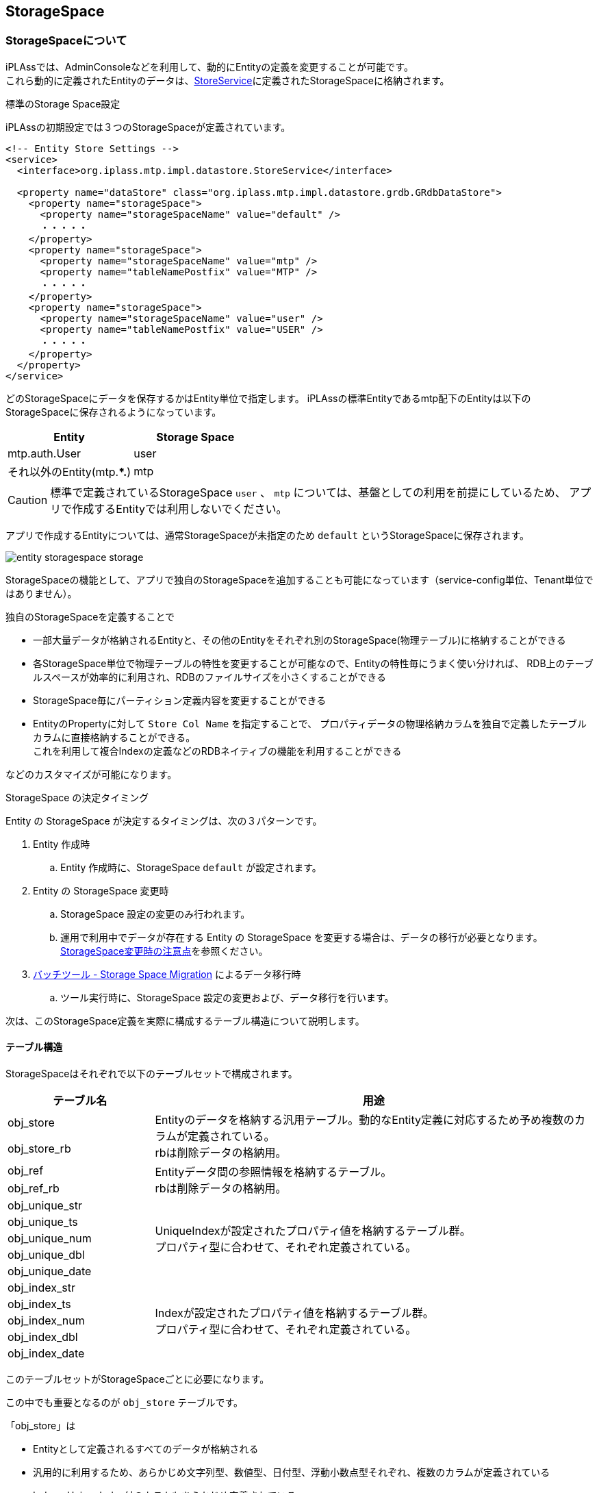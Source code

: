 [[ref_storagespace]]
== StorageSpace

=== StorageSpaceについて
iPLAssでは、AdminConsoleなどを利用して、動的にEntityの定義を変更することが可能です。 +
これら動的に定義されたEntityのデータは、<<../../serviceconfig/index.adoc#StoreService, StoreService>>に定義されたStorageSpaceに格納されます。

.標準のStorage Space設定
iPLAssの初期設定では３つのStorageSpaceが定義されています。

[source,xml]
----
<!-- Entity Store Settings -->
<service>
  <interface>org.iplass.mtp.impl.datastore.StoreService</interface>

  <property name="dataStore" class="org.iplass.mtp.impl.datastore.grdb.GRdbDataStore">
    <property name="storageSpace">
      <property name="storageSpaceName" value="default" />
      ・・・・・
    </property>
    <property name="storageSpace">
      <property name="storageSpaceName" value="mtp" />
      <property name="tableNamePostfix" value="MTP" />
      ・・・・・
    </property>
    <property name="storageSpace">
      <property name="storageSpaceName" value="user" />
      <property name="tableNamePostfix" value="USER" />
      ・・・・・
    </property>
  </property>
</service>
----

どのStorageSpaceにデータを保存するかはEntity単位で指定します。
iPLAssの標準Entityであるmtp配下のEntityは以下のStorageSpaceに保存されるようになっています。

[format="dsv",options="header"]
|===
Entity:Storage Space
mtp.auth.User:user
それ以外のEntity(mtp.**.*):mtp
|===

CAUTION: 標準で定義されているStorageSpace `user` 、 `mtp` については、基盤としての利用を前提にしているため、
アプリで作成するEntityでは利用しないでください。

アプリで作成するEntityについては、通常StorageSpaceが未指定のため `default` というStorageSpaceに保存されます。

image::images/entity_storagespace_storage.png[]

StorageSpaceの機能として、アプリで独自のStorageSpaceを追加することも可能になっています（service-config単位、Tenant単位ではありません）。

独自のStorageSpaceを定義することで
====
* 一部大量データが格納されるEntityと、その他のEntityをそれぞれ別のStorageSpace(物理テーブル)に格納することができる
* 各StorageSpace単位で物理テーブルの特性を変更することが可能なので、Entityの特性毎にうまく使い分ければ、
RDB上のテーブルスペースが効率的に利用され、RDBのファイルサイズを小さくすることができる
* StorageSpace毎にパーティション定義内容を変更することができる
* EntityのPropertyに対して `Store Col Name` を指定することで、
プロパティデータの物理格納カラムを独自で定義したテーブルカラムに直接格納することができる。 +
これを利用して複合Indexの定義などのRDBネイティブの機能を利用することができる
====
などのカスタマイズが可能になります。

.StorageSpace の決定タイミング

Entity の StorageSpace が決定するタイミングは、次の３パターンです。

. Entity 作成時
.. Entity 作成時に、StorageSpace `default` が設定されます。
. Entity の StorageSpace 変更時
.. StorageSpace 設定の変更のみ行われます。
.. 運用で利用中でデータが存在する Entity の StorageSpace を変更する場合は、データの移行が必要となります。<<datamanagement_notes_on_storage_space_changes,StorageSpace変更時の注意点>>を参照ください。
. <<../support/index.adoc#storage_space_migration,バッチツール - Storage Space Migration>> によるデータ移行時
.. ツール実行時に、StorageSpace 設定の変更および、データ移行を行います。

次は、このStorageSpace定義を実際に構成するテーブル構造について説明します。

[[datamanagement__table_structure]]
==== テーブル構造
StorageSpaceはそれぞれで以下のテーブルセットで構成されます。

[cols="1,3",options="header"]
|===
|テーブル名|用途
|obj_store .2+|Entityのデータを格納する汎用テーブル。動的なEntity定義に対応するため予め複数のカラムが定義されている。 +
rbは削除データの格納用。
|obj_store_rb
|obj_ref .2+|Entityデータ間の参照情報を格納するテーブル。 +
rbは削除データの格納用。
|obj_ref_rb
|obj_unique_str .5+|UniqueIndexが設定されたプロパティ値を格納するテーブル群。 +
プロパティ型に合わせて、それぞれ定義されている。
|obj_unique_ts
|obj_unique_num
|obj_unique_dbl
|obj_unique_date
|obj_index_str .5+|Indexが設定されたプロパティ値を格納するテーブル群。 +
プロパティ型に合わせて、それぞれ定義されている。
|obj_index_ts
|obj_index_num
|obj_index_dbl
|obj_index_date
|===

このテーブルセットがStorageSpaceごとに必要になります。

この中でも重要となるのが `obj_store` テーブルです。

「obj_store」は
====
* Entityとして定義されるすべてのデータが格納される
* 汎用的に利用するため、あらかじめ文字列型、数値型、日付型、浮動小数点型それぞれ、複数のカラムが定義されている
* Index、UniqueIndex付のカラムもあらかじめ定義されている
* Entityのプロパティはいずれかのカラムに自動的にマッピングされる +
（テナント、Entity単位で、それぞれどのカラムにどのプロパティ値が格納されるかは異なる）
* 事前にテーブルに定義されているカラム数以上のプロパティがEntityに定義された場合、PageNoを用いて1データを複数行に格納する。
====
という役割を持っています。

実際にデータが格納されるイメージを示します。

.データの格納イメージ

[cols="12*1",format="psv",options="header"]
|===
5+|制御用共通カラム 4+|プロパティ値格納用汎用カラム 3+|Index値格納カラム
|(TenantID)|(Entity定義ID) 2+|(oid)|(name) 2+|文字列Property 2+|数値Property 3+|IndexProperty
|tenant_id|obj_def_id|obj_id|pg_no|obj_name|STR_1|STR_2|NUM_1|NUM_2|ISTR_1|ISTR_2|・・・
|1|Product|00001|0|productA|string101|string202||110|istring101|istring102|
|1|Product|00002|0|productB|string201|string202||210|istring201|istring202|
|1|Product|00003|0|productC|string301|string302||310|istring301|istring302|
|1|QA|00001|0|qa001|aaa|bbb|||||
|1|QA|00001|1||ccc|ddd|||||
|1|QA|00002|0|qa002|eee|fff|||||
|1|QA|00002|1|||ggg|||||
|1|Point|00001|0|point1|OK||100||||
|1|Point|00002|0|point2|NG||200||||
|===

NOTE: Entityに定義されるPropertyの型ごとの数に対して、事前にテーブルに定義された各型ごとのカラムが足りなくなった場合は、
pg_noを利用して、複数レコードで保持します。 +
Query(EQL)を利用して検索されるときは、基盤内部で自動的に自己結合することで疑似的に１レコードとして返しています。

このようにiPLAss基盤内の仕様に沿った汎用的なテーブルを利用して、動的に定義されたEntityのプロパティデータを格納し、
EntityManagerを通してデータを制御しています。

次は、 `obj_store` テーブルに対する仕様について説明します。

[[datamanagement__spec_of_obj_store]]
==== obj_storeの仕様
EntityManagerでEntityデータを制御するために、`obj_store` テーブルの構造は一定の仕様(制約)があります。

テーブルは「システム共通項目(変更不可)」、「UniqueIndex値格納カラム」、「Index値格納カラム」、「Property値格納汎用カラム」に分かれます。
このうち「システム共通項目(変更不可)」以外は、service-configの `storageSpace` 定義と関連します。

標準で定義されている `default` StorageSpaceをもとに説明します。

NOTE: ここではMySQLの標準設定を例に説明します。RDBによって標準で定義されている値は異なります。

[source,xml]
----
<!-- Entity Store Settings -->
<service>
  <interface>org.iplass.mtp.spi.datastore.StoreService</interface>

  <property name="dataStore" class="org.iplass.mtp.impl.datastore.grdb.GRdbDataStore">
    ・・・・
    <property name="storageSpace">
      <property name="storageSpaceName" value="default" />
      <property name="varcharColumns" value="64" />
      <property name="decimalColumns" value="32" />
      <property name="timestampColumns" value="32" />
      <property name="doubleColumns" value="16" />
      <property name="useExternalIndexedTable" value="true" />
      <property name="indexedVarcharColumns" value="5" />
      <property name="indexedDecimalColumns" value="4" />
      <property name="indexedTimestampColumns" value="4" />
      <property name="indexedDoubleColumns" value="4" />
      <property name="useExternalUniqueIndexedTable" value="true" />
      <property name="uniqueIndexedVarcharColumns" value="2" />
      <property name="uniqueIndexedDecimalColumns" value="2" />
      <property name="uniqueIndexedTimestampColumns" value="2" />
      <property name="uniqueIndexedDoubleColumns" value="2" />
    </property>
    ・・・・
  </property>
</service>
----

各Propertyについて説明します。

[cols="1,4", options="header"]
|===
| 設定項目 | 設定内容
| storageSpaceName | Entity定義で選択する際に表示されるStorage Space名を指定します。 +
標準で、 `default` 、 `mtp` 、 `user` が定義されているので、それ以外の名前を指定してください。
| tableNamePostfix a| StorageSpace用のテーブルに付加する接尾語を指定します。英数字のみ利用してください。 +
標準で、 `default` 、 `mtp` 、 `user` が定義されているので、それ以外の名前を指定してください。 +
 +
[red]#「テーブル構造」で説明したテーブルセットの各テーブル名に、ここで指定したPostfixを追加したテーブルが必要になります。# +
 +
obj_storeの場合、
----
"obj_store" + __ + Postfix
----
となります。アンダースコア―を２つでつなげます。 +
例えば、 `mtp` StorageSpaceの場合は、`obj_store__mtp` となります。 `obj_index` 、`obj_unique_index` なども同様です。
| varcharColumns | 文字列型のプロパティを格納するための列数を指定します。 +
ここで指定した数分、「STR_1」、「STR_2」、「STR_n」の列が必要になります。
| decimalColumns | Decimal型のプロパティを格納するための列数を指定します。 +
ここで指定した数分、「NUM_1」、「NUM_2」、「NUM_n」の列が必要になります。
| timestampColumns | Timestamp型のプロパティを格納するための列数を指定します。 +
ここで指定した数分、「TS_1」、「TS_2」、「TS_n」の列が必要になります。
| doubleColumns | 浮動小数点型のプロパティを格納するための列数を指定します。 +
ここで指定した数分、「DBL_1」、「DBL_2」、「DBL_n」の列が必要になります。
| useExternalIndexedTable | この設定はobj_storeのルールとは直接関係はありません。 +
 +
StorageSpaceにおける外部INDEXテーブル（`obj_index` 系テーブル）を利用するかを指定します。デフォルトは `true` です。
| indexedVarcharColumns | Index指定された文字列型のプロパティを格納するための列数を指定します。 +
ここで指定した数分、「ISTR_1」、「ISTR_2」、「ISTR_n」の列が必要になります。
| indexedDecimalColumns | Index指定されたDecimal型のプロパティを格納するための列数を指定します。 +
ここで指定した数分、「INUM_1」、「INUM_2」、「INUM_n」の列が必要になります。
| indexedTimestampColumns | Index指定されたTimestamp型のプロパティを格納するための列数を指定します。 +
ここで指定した数分、「ITS_1」、「ITS_2」、「ITS_n」の列が必要になります。
| indexedDoubleColumns | Index指定された浮動小数点型のプロパティを格納するための列数を指定します。 +
ここで指定した数分、「IDBL_1」、「IDBL_2」、「IDBL_n」の列が必要になります。
| useExternalUniqueIndexedTable | この設定はobj_storeのルールとは直接関係はありません。 +
 +
 StorageSpaceにおける外部INDEXテーブル（`obj_unique_index` 系テーブル）を利用するかを指定します。デフォルトは `true` です。
| uniqueIndexedVarcharColumns | Unique Index指定された文字列型のプロパティを格納するための列数を指定します。 +
ここで指定した数分、「USTR_1」、「USTR_2」、「USTR_n」の列が必要になります。
| uniqueIndexedDecimalColumns | Unique Index指定されたDecimal型のプロパティを格納するための列数を指定します。 +
ここで指定した数分、「UNUM_1」、「UNUM_2」、「UNUM_n」の列が必要になります。
| uniqueIndexedTimestampColumns | Unique Index指定されたTimestamp型のプロパティを格納するための列数を指定します。 +
ここで指定した数分、「UTS_1」、「UTS_2」、「UTS_n」の列が必要になります。
| uniqueIndexedDoubleColumns | Decimal型のプロパティを格納するための列数を指定します。 +
ここで指定した数分、「UDBL_1」、「UDBL_2」、「UDBL_n」の列が必要になります。
| customPartition a| この設定はobj_storeのルールとは直接関係はありません。 +
 +
ただしMySQLの場合、自動でPartitionが拡張できないので、テナント作成用ToolであるTenantManagerで
テナントを作成・削除する際にPartitionの作成・削除を行っています。
その際、この設定が `true` のStorageSpaceについてはPartitionに対する処理を行いません。 +
 +
Partitionを利用する場合に、標準のPartitionと異なるPartitionを利用するかを指定します。
デフォルトが `false` のため、標準のPartitionの場合は指定する必要はありません。 +
 +
標準のPartitionとは
----
obj_store${tableNamePostfix}_テナントID
----
の命名規則に則って、テナント単位でPartitionを作成しているものです。
|===

.Entityのプロパティ型と列の型の対応について
EntityのPropertyで指定された型によって、以下のカラムに値が格納されます。

[cols="1,4",format="dsv",options="header"]
|===
カラムの型:対象となるEntityプロパティの型
Varchar:AutoNumber、Boolean、Select、String、LongText、Binary
Timestamp:Date、Datetime、Time
Decimal:Decimal、Integer
Double:Float
|===

このようにservice-configに定義されたStorageSpace定義に沿った `obj_store` を作成することで、
EntityManagerがEntityデータを自動的に制御します。

=== カスタマイズ
「obj_storeの仕様」に則って `obj_store` テーブルを作成することで、独自のStorageSpaceを利用することができます。

これによって、例えば、
====
* 大量データが格納されるEntityのために `order` StorageSpaceを準備し、
OrderEntityは `order` StorageSpaceに格納する
* プロパティ数が少ないEntity用に `small` StorageSpaceとして、文字列型、数値型、日付型のカラムを３個ずつだけ定義する
* 数値型のPropertyが多いEntity用に `num` StorageSpaceとして、数値型のカラムを300個定義して、日付型は1個だけにする
====
など、Entityの特性毎にうまく使い分ければ、RDB上のテーブルスペースが効率的に利用され、RDBのファイルサイズを小さくすることができます。
また、汎用カラム数がオーバーした場合に利用される `pg_no` による疑似レコード化も抑えることができます。

image::images/entity_storagespace_custom.png[]

独自のStorageSpaceを作成するには、service-configのStorageSpace定義に対応するStorageSpace用のテーブルセットを作成する必要があります。

このDDLを生成するためのツールとして、「Custom Storage Space」ツールを提供しています。
このツールで生成されたDDLをデータベースに反映すれば、独自のStorageSpaceが利用できるようになります。

ツールの利用方法は <<../support/index.adoc#custom_storage_space, Custom Storage Space>>を参照してください。

=== カラムマッピング
Entityのプロパティ定義では、 `Store Col Name` という属性を指定することができます。 +
この機能は、StorageSpaceに紐づく `obj_store` テーブルに独自のカラムを定義することで、そのカラムにプロパティ値を保存する機能です。

この値が未指定の場合は、プロパティの型とStorageSpace定義をもとにして基盤内部で「Property値格納汎用カラム」に自動的に値を格納します。
言いかえれば、 `Store Col Name` が未指定の場合は、どのカラムにデータが格納されているかはアプリ側では判断できません。

カラムマッピング機能により
====
* 汎用カラムの文字列型は「TEXT」(MySQLの場合)として定義しているが、
独自のカラムでは「VARCHAR(3)」として定義することで、テーブルスペースを効率的に利用できる。
* 独自カラムを指定することで、 `obj_store` のどのカラムに値が格納されるかが判断できる。 +
例えば複合Indexを作成したり、Partitionを作成する際のKEYとして指定することができるなど、RDBネイティブの機能が利用できる。 +
（年度カラムを定義して、テナント＋年度などでPartitionを分けるなど）
====
といったことが可能になります。

極端な例としては、 +
あるEntityに特化したStorageSpaceを作成して、全てのプロパティに対して独自カラムを作成して、
プロパティで `Store Col Name` を定義すれば、「システム共通項目(変更不可)」以外は不要になります。

`obj_store` に対して独自のカラムを作成する場合は、
「カスタマイズ」で説明した手順を実施して作成されたDDLに対して追加してください。

以下の点に注意してください。
====
* カラムの追加が必要なのは `obj_store` 、 `obj_store_rb` (削除データ格納用)テーブルの２つです。 +
このテーブルのカラムは同期している必要があります。（データを物理削除するのみの場合はrbは利用されません）
* 独自で追加するカラムの名前には、「STR_1」「NUM_1」「TS_1」「DBL_1」など、基盤が自動割当てに利用する名前は利用しないでください。
* 多重度を1より大きい値に設定した場合は、設定値にあわせて複数の独自カラムを定義してください。 +
例えば、`Store Col Name`「COL」で多重度「2」の場合、「COL_0」「COL_1」の独自カラムを定義 （連番は0から開始）
====

[[datamanagement__pseudo_partition]]
=== 疑似パーティション

通常 StorageSpace は 1 StorageSpace 1 テーブルセットの構成です。 +
疑似パーティションを設定することで 1 StorageSpace を複数テーブルセットで構成することが可能です。

.通常StorageSpaceと疑似パーティションを構成したStorageSpaceのテーブル構成イメージ
[#entity_storagespace_pseudo_partition]
image::images/entity_storagespace_pseudo_partition.png[entity_storagespace_pseudo_partition]

.特徴
疑似パーティションは以下のような特徴があります。

. テーブルセットのテーブル名の接尾辞として、最後に `__n` という連番が付与されます。
.. 0番目のテーブルには連番の接尾辞は付与されません。1番目のテーブルから連番が付与されます。
.. tableNamePostfix が `PS`, tableCount が `3` を指定された場合の obj_store テーブルは `obj_store\__PS`, `obj_store__PS\__1`, `obj_store__PS__2` の3テーブルを利用します。
.. <<datamanagement__table_structure,テーブル構造>>で説明されている全テーブルを、同様のネーミングで定義し作成します。
. 疑似パーティションが構成されている StorageSpace に Entity を定義した場合、レコードは決定した疑似パーティション位置へデータが格納されます。
.. レコードを格納するテーブルを `obj_store\__PS__1` に決定したら、当該 Entity のレコードは全て同一テーブルに格納されます。（複数の疑似パーティションに跨ることはありません）
.. unique, index テーブルに関しても、同様のネーミングルールのテーブルに格納されます。
... `obj_store\__PS__1` 、 `obj_unique_str\__PS__1` 、 `obj_index_str\__PS__1` 等
.. 疑似パーティション位置は TableAllocator により決定されます。詳細な説明は link:../../serviceconfig/index.html#TableAllocator[ServiceConfig - StoreService - TableAllocator] を参照ください。


.設定方法
service-config ファイルの storageSpace 設定に以下の設定を追加します。

.疑似パーティションを定義するための設定サンプル
[source,xml]
----
<!-- Entity Store Settings -->
<service>
  <interface>org.iplass.mtp.spi.datastore.StoreService</interface>

  <property name="dataStore" class="org.iplass.mtp.impl.datastore.grdb.GRdbDataStore">
    ・・・・
    <property name="storageSpace">
      <property name="storageSpaceName" value="partition_storage" />
      <property name="tableNamePostfix" value="PS" />
      <property name="tableCount"       value="3" /> <1>
      ・・・・・
    </property>
    ・・・・
  </property>
</service>
----
<1> StorageSpace に設定する疑似パーティション数。本説明のように `3` を指定すると3つのテーブルセットで疑似パーティションが構成されます。

.疑似パーティションを定義するための設定サンプルのStorageSpaceとテーブル定義、Entity格納イメージ
[#entity_storagespace_pseudo_partition_example]
image::images/entity_storagespace_pseudo_partition_example.png[entity_storagespace_pseudo_partition_example]

設定後に対応するテーブルを作成する必要があります。テーブル定義は <<../support/index.adoc#custom_storage_space,バッチツール - Custom Storage Space>> で作成することができます。

[[datamanagement_notes_on_storage_space_changes]]
=== StorageSpace変更時の注意点
Entity の StorageSpace を変更した場合、登録済のデータは変更後の StorageSpace に移動しません。 +
もし、登録済みのデータを変更後の StorageSpace へ移行する必要がある場合は、以下のいずれかの方法でデータ移行を行ってください。

.データ Export / Import ツールを利用したデータ移行
AdminConsole のツール 「<<../support/index.adoc#tools_entityexplorer,EntityExplorer>>」、「<<../support/index.adoc#tools_packaging,Packaging>>」の Export / Import 機能を利用することで、データを移行します。 +
以下の手順で作業を実施してください。

. 移行対象データの Export
. Export データの削除
.. 変更前の StorageSpace にデータが残るため、削除を実施します。次のいずれかの方法で削除を実施します。
... Entity View からデータを削除
... AdminConsole - EntityExplorer からデータを削除
... <<../support/index.adoc#storage_space_cleaner,バッチツール - Storage Space Cleaner>> でデータをクリア（データが大量にある場合に利用を推奨）
. Entity の StorageSpace を変更
. 移行対象データの Import

.Storage Space Migration ツールを利用したデータ移行
<<../support/index.adoc#storage_space_migration,バッチツール - Storage Space Migration>> を利用することで、StorageSpace の変更および、データ移行を同時に行います。 +
バッチツール内でメタデータを更新するため、起動中のサーバーはメタデータを再読み込みする必要があります。
